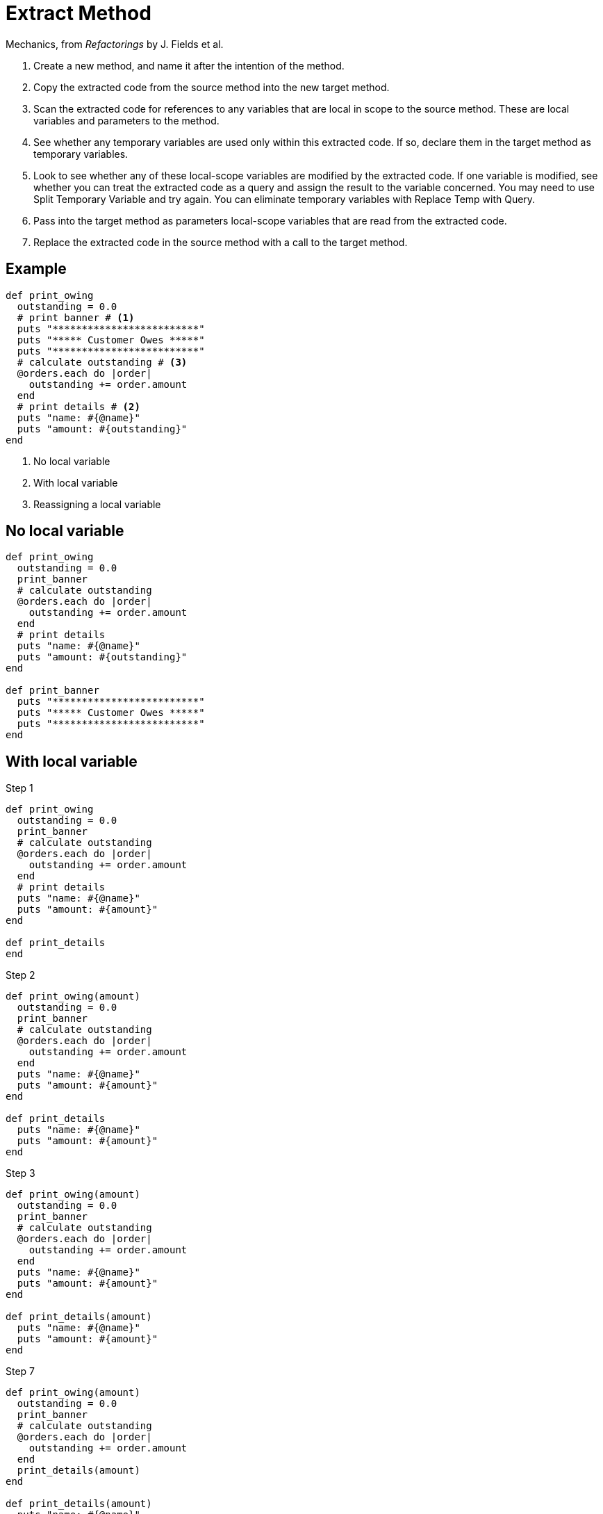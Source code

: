 # Extract Method
:source-highlighter: pygments
:pygments-style: pastie
:icons: font
:experimental:

Mechanics, from _Refactorings_ by J. Fields et al.

. Create a new method, and name it after the intention of the method.
. Copy the extracted code from the source method into the new target method.
. Scan the extracted code for references to any variables that are local in
scope to the source method. These are local variables and parameters to the
method.
. See whether any temporary variables are used only within this extracted code.
If so, declare them in the target method as temporary variables.
. Look to see whether any of these local-scope variables are modified by the
extracted code. If one variable is modified, see whether you can treat the
extracted code as a query and assign the result to the variable concerned.
You may need to use Split Temporary Variable and try again. You can eliminate
temporary variables with Replace Temp with Query.
. Pass into the target method as parameters local-scope variables that are read
from the extracted code.
. Replace the extracted code in the source method with a call to the target method.

## Example

```ruby
def print_owing
  outstanding = 0.0
  # print banner # <1>
  puts "*************************"
  puts "***** Customer Owes *****"
  puts "*************************"
  # calculate outstanding # <3>
  @orders.each do |order|
    outstanding += order.amount
  end
  # print details # <2>
  puts "name: #{@name}"
  puts "amount: #{outstanding}"
end
```
<1> No local variable
<2> With local variable
<3> Reassigning a local variable


## No local variable

```ruby
def print_owing
  outstanding = 0.0
  print_banner
  # calculate outstanding
  @orders.each do |order|
    outstanding += order.amount
  end
  # print details
  puts "name: #{@name}"
  puts "amount: #{outstanding}"
end

def print_banner
  puts "*************************"
  puts "***** Customer Owes *****"
  puts "*************************"
end
```


## With local variable

.Step 1
```ruby
def print_owing
  outstanding = 0.0
  print_banner
  # calculate outstanding
  @orders.each do |order|
    outstanding += order.amount
  end
  # print details
  puts "name: #{@name}"
  puts "amount: #{amount}"
end

def print_details
end
```

.Step 2
```ruby
def print_owing(amount)
  outstanding = 0.0
  print_banner
  # calculate outstanding
  @orders.each do |order|
    outstanding += order.amount
  end
  puts "name: #{@name}"
  puts "amount: #{amount}"
end

def print_details
  puts "name: #{@name}"
  puts "amount: #{amount}"
end
```

.Step 3
```ruby
def print_owing(amount)
  outstanding = 0.0
  print_banner
  # calculate outstanding
  @orders.each do |order|
    outstanding += order.amount
  end
  puts "name: #{@name}"
  puts "amount: #{amount}"
end

def print_details(amount)
  puts "name: #{@name}"
  puts "amount: #{amount}"
end
```

.Step 7
```ruby
def print_owing(amount)
  outstanding = 0.0
  print_banner
  # calculate outstanding
  @orders.each do |order|
    outstanding += order.amount
  end
  print_details(amount)
end

def print_details(amount)
  puts "name: #{@name}"
  puts "amount: #{amount}"
end
```


## Reassigning a local variable

```ruby
def print_owing
  outstanding = 0.0
  print_banner
  # calculate outstanding
  @orders.each do |order|
    outstanding += order.amount
  end
  print_details(outstanding)
end
```

.Step 1
```ruby
def print_owing
  print_banner
  outstanding = calculate_outstanding
  print_details(outstanding)
end

def calculate_outstanding # <1>
  outstanding = 0.0
  @orders.each do |order|
    outstanding += order.amount
  end
  outstanding
end
```
<1> link:replace_loop_with_collection_closure_method.adoc[Replace Loop with Collection Closure Method]

```ruby
def print_owing
  print_banner
  outstanding = calculate_outstanding
  print_details(outstanding)
end

def calculate_outstanding
  @orders.inject(0.0) { |result, order| result + order.amount }
end
```
